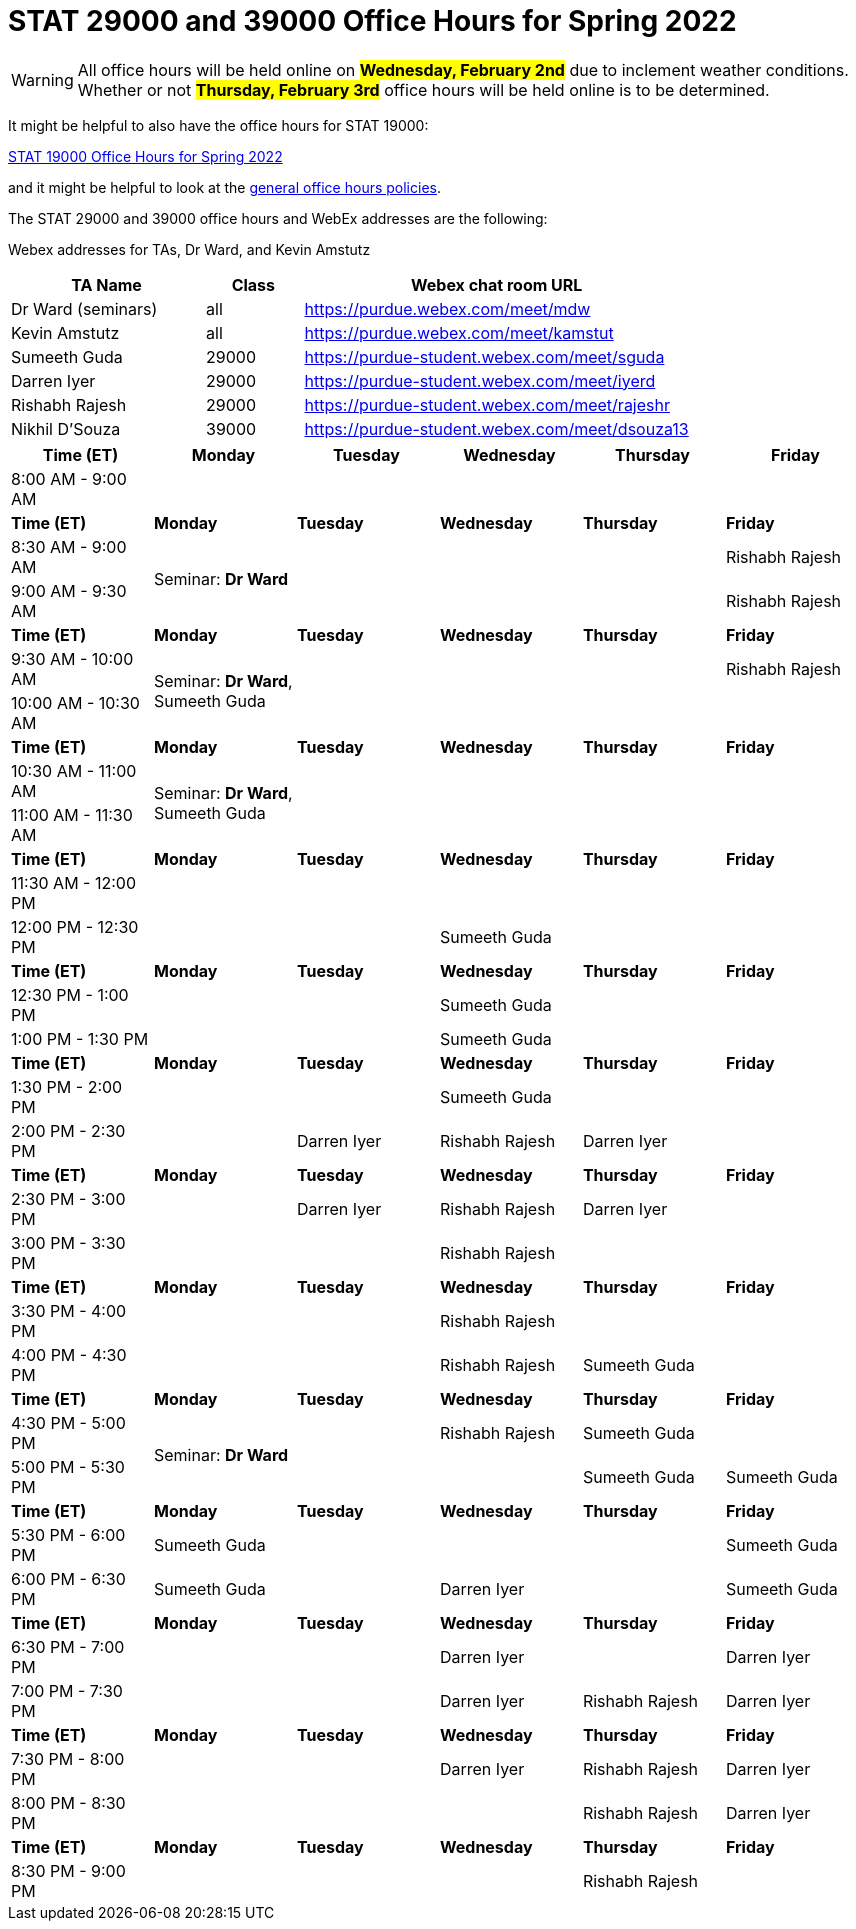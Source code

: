 = STAT 29000 and 39000 Office Hours for Spring 2022

[WARNING]
====
All office hours will be held online on ##**Wednesday, February 2nd**## due to inclement weather conditions. Whether or not ##**Thursday, February 3rd**## office hours will be held online is to be determined.
====

It might be helpful to also have the office hours for STAT 19000:

xref:19000-s2022-officehours.adoc[STAT 19000 Office Hours for Spring 2022]

and it might be helpful to look at the
xref:officehours.adoc[general office hours policies].

The STAT 29000 and 39000 office hours and WebEx addresses are the following:

Webex addresses for TAs, Dr Ward, and Kevin Amstutz

[cols="2,1,4"]
|===
|TA Name |Class |Webex chat room URL

|Dr Ward (seminars)
|all
|https://purdue.webex.com/meet/mdw

|Kevin Amstutz
|all
|https://purdue.webex.com/meet/kamstut

|Sumeeth Guda
|29000
|https://purdue-student.webex.com/meet/sguda

|Darren Iyer
|29000
|https://purdue-student.webex.com/meet/iyerd

|Rishabh Rajesh
|29000
|https://purdue-student.webex.com/meet/rajeshr

|Nikhil D'Souza
|39000
|https://purdue-student.webex.com/meet/dsouza13
|===

[cols="1,1,1,1,1,1"]
|===
|Time (ET) |Monday |Tuesday |Wednesday |Thursday |Friday

|8:00 AM - 9:00 AM
|
|
|
|
|

|**Time (ET)**
|**Monday**
|**Tuesday**
|**Wednesday**
|**Thursday**
|**Friday**

|8:30 AM - 9:00 AM
.2+|Seminar: **Dr Ward**
|
|
|
|Rishabh Rajesh

|9:00 AM - 9:30 AM
|
|
|
|Rishabh Rajesh

|**Time (ET)**
|**Monday**
|**Tuesday**
|**Wednesday**
|**Thursday**
|**Friday**

|9:30 AM - 10:00 AM
.2+|Seminar: **Dr Ward**, Sumeeth Guda
|
|
|
|Rishabh Rajesh

|10:00 AM - 10:30 AM
|
|
|
|

|**Time (ET)**
|**Monday**
|**Tuesday**
|**Wednesday**
|**Thursday**
|**Friday**

|10:30 AM - 11:00 AM
.2+|Seminar: **Dr Ward**, Sumeeth Guda
|
|
|
|

|11:00 AM - 11:30 AM
|
|
|
|

|**Time (ET)**
|**Monday**
|**Tuesday**
|**Wednesday**
|**Thursday**
|**Friday**

|11:30 AM - 12:00 PM
|
|
|
|
|

|12:00 PM - 12:30 PM
|
|
|Sumeeth Guda
|
|

|**Time (ET)**
|**Monday**
|**Tuesday**
|**Wednesday**
|**Thursday**
|**Friday**

|12:30 PM - 1:00 PM
|
|
|Sumeeth Guda
|
|

|1:00 PM - 1:30 PM
|
|
|Sumeeth Guda
|
|

|**Time (ET)**
|**Monday**
|**Tuesday**
|**Wednesday**
|**Thursday**
|**Friday**

|1:30 PM - 2:00 PM
|
|
|Sumeeth Guda
|
|

|2:00 PM - 2:30 PM
|
|Darren Iyer
|Rishabh Rajesh
|Darren Iyer
|

|**Time (ET)**
|**Monday**
|**Tuesday**
|**Wednesday**
|**Thursday**
|**Friday**

|2:30 PM - 3:00 PM
|
|Darren Iyer
|Rishabh Rajesh
|Darren Iyer
|

|3:00 PM - 3:30 PM
|
|
|Rishabh Rajesh
|
|

|**Time (ET)**
|**Monday**
|**Tuesday**
|**Wednesday**
|**Thursday**
|**Friday**

|3:30 PM - 4:00 PM
|
|
|Rishabh Rajesh
|
|

|4:00 PM - 4:30 PM
|
|
|Rishabh Rajesh
|Sumeeth Guda
|

|**Time (ET)**
|**Monday**
|**Tuesday**
|**Wednesday**
|**Thursday**
|**Friday**

|4:30 PM - 5:00 PM
.2+|Seminar: **Dr Ward** 
|
|Rishabh Rajesh
|Sumeeth Guda
|

|5:00 PM - 5:30 PM
|
|
|Sumeeth Guda
|Sumeeth Guda

|**Time (ET)**
|**Monday**
|**Tuesday**
|**Wednesday**
|**Thursday**
|**Friday**

|5:30 PM - 6:00 PM
|Sumeeth Guda
|
|
|
|Sumeeth Guda


|6:00 PM - 6:30 PM
|Sumeeth Guda
|
|Darren Iyer
|
|Sumeeth Guda

|**Time (ET)**
|**Monday**
|**Tuesday**
|**Wednesday**
|**Thursday**
|**Friday**

|6:30 PM - 7:00 PM
|
|
|Darren Iyer
|
|Darren Iyer

|7:00 PM - 7:30 PM
|
|
|Darren Iyer
|Rishabh Rajesh
|Darren Iyer

|**Time (ET)**
|**Monday**
|**Tuesday**
|**Wednesday**
|**Thursday**
|**Friday**

|7:30 PM - 8:00 PM
|
|
|Darren Iyer
|Rishabh Rajesh
|Darren Iyer

|8:00 PM - 8:30 PM
|
|
|
|Rishabh Rajesh
|Darren Iyer

|**Time (ET)**
|**Monday**
|**Tuesday**
|**Wednesday**
|**Thursday**
|**Friday**

|8:30 PM - 9:00 PM
|
|
|
|Rishabh Rajesh
|
|===



